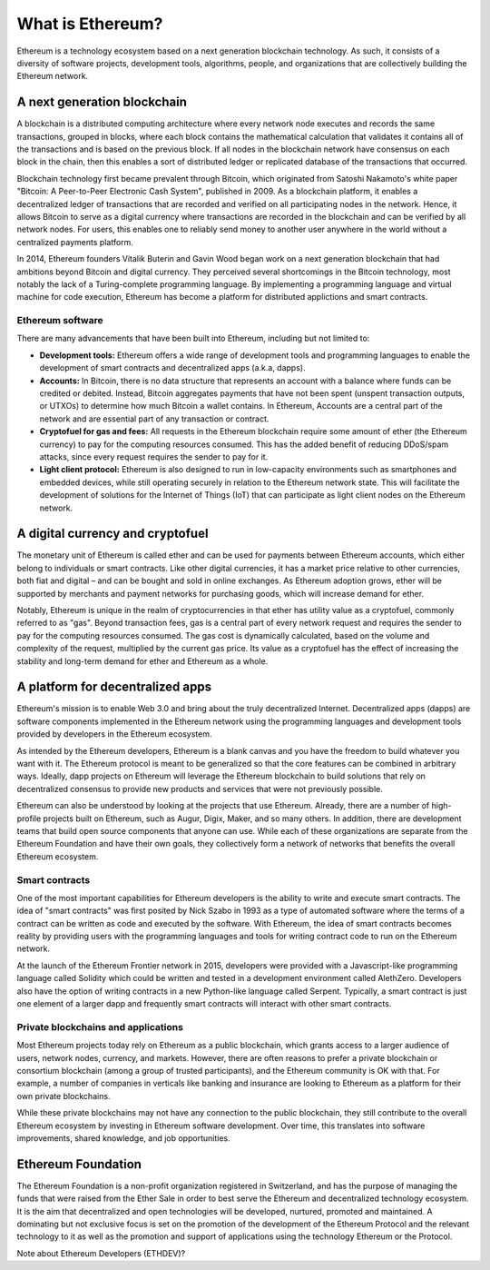 ********************************************************************************
What is Ethereum?
********************************************************************************

Ethereum is a technology ecosystem based on a next generation blockchain technology. As such, it consists of a diversity of software projects, development tools, algorithms, people, and organizations that are collectively building the Ethereum network.

A next generation blockchain
=======================================================================
A blockchain is a distributed computing architecture where every network node executes and records the same transactions, grouped in blocks, where each block contains the mathematical calculation that validates it contains all of the transactions and is based on the previous block. If all nodes in the blockchain network have consensus on each block in the chain, then this enables a sort of distributed ledger or replicated database of the transactions that occurred.  

Blockchain technology first became prevalent through Bitcoin, which originated from Satoshi Nakamoto's white paper "Bitcoin: A Peer-to-Peer Electronic Cash System", published in 2009.  As a blockchain platform, it enables a decentralized ledger of transactions that are recorded and verified on all participating nodes in the network. Hence, it allows Bitcoin to serve as a digital currency where transactions are recorded in the blockchain and can be verified by all network nodes. For users, this enables one to reliably send money to another user anywhere in the world without a centralized payments platform. 

In 2014, Ethereum founders Vitalik Buterin and Gavin Wood began work on a next generation blockchain that had ambitions beyond Bitcoin and digital currency. 
They perceived several shortcomings in the Bitcoin technology, most notably the lack of a Turing-complete programming language. By implementing a programming language and virtual machine for code execution, Ethereum has become a platform for distributed applictions and smart contracts. 

Ethereum software
---------------------------------------------------------------
There are many advancements that have been built into Ethereum, including but not limited to:

* **Development tools:** Ethereum offers a wide range of development tools and programming languages to enable the development of smart contracts and decentralized apps (a.k.a, dapps). 
* **Accounts:** In Bitcoin, there is no data structure that represents an account with a balance where funds can be credited or debited. Instead, Bitcoin aggregates payments that have not been spent (unspent transaction outputs, or UTXOs) to determine how much Bitcoin a wallet contains. In Ethereum, Accounts are a central part of the network and are essential part of any transaction or contract. 
* **Cryptofuel for gas and fees:** All requests in the Ethereum blockchain require some amount of ether (the Ethereum currency) to pay for the computing resources consumed. This has the added benefit of reducing DDoS/spam attacks, since every request requires the sender to pay for it.
* **Light client protocol:** Ethereum is also designed to run in low-capacity environments such as smartphones and embedded devices, while still operating securely in relation to the Ethereum network state. This will facilitate the development of solutions for the Internet of Things (IoT) that can participate as light client nodes on the Ethereum network.

A digital currency and cryptofuel
=======================================================================
The monetary unit of Ethereum is called ether and can be used for payments between Ethereum accounts, which either belong to individuals or smart contracts. Like other digital currencies, it has a market price relative to other currencies, both fiat and digital – and can be bought and sold in online exchanges. As Ethereum adoption grows, ether will be supported by merchants and payment networks for purchasing goods, which will increase demand for ether. 

Notably, Ethereum is unique in the realm of cryptocurrencies in that ether has utility value as a cryptofuel, commonly referred to as "gas". Beyond transaction fees, gas is a central part of every network request and requires the sender to pay for the computing resources consumed. The gas cost is dynamically calculated, based on the volume and complexity of the request, multiplied by the current gas price. Its value as a cryptofuel has the effect of increasing the stability and long-term  demand for ether and Ethereum as a whole. 


A platform for decentralized apps
=======================================================================
Ethereum's mission is to enable Web 3.0 and bring about the truly decentralized Internet. Decentralized apps (dapps) are software components implemented in the Ethereum network using the programming languages and development tools provided by developers in the Ethereum ecosystem. 

As intended by the Ethereum developers, Ethereum is a blank canvas and you have the freedom to build whatever you want with it. The Ethereum protocol is meant to be generalized so that the core features can be combined in arbitrary ways. Ideally, dapp projects on Ethereum will leverage the Ethereum blockchain to build solutions that rely on decentralized consensus to provide new products and services that were not previously possible.

Ethereum can also be understood by looking at the projects that use Ethereum. Already, there are a number of high-profile projects built on Ethereum, such as Augur, Digix, Maker, and so many others. In addition, there are development teams that build open source components that anyone can use.  While each of these organizations are separate from the Ethereum Foundation and have their own goals, they collectively form a network of networks that benefits the overall Ethereum ecosystem. 

Smart contracts
---------------------------------------------------------------
One of the most important capabilities for Ethereum developers is the ability to write and execute smart contracts. The idea of "smart contracts" was first posited by Nick Szabo in 1993 as a type of automated software where the terms of a contract can be written as code and executed by the software. With Ethereum, the idea of smart contracts becomes reality by providing users with the programming languages and tools for writing contract code to run on the Ethereum network.  

At the launch of the Ethereum Frontier network in 2015, developers were provided with a Javascript-like programming language called Solidity which could be written and tested in a development environment called AlethZero. Developers also have the option of writing contracts in a new Python-like language called Serpent. Typically, a smart contract is just one element of a larger dapp and frequently smart contracts will interact with other smart contracts.


Private blockchains and applications
---------------------------------------------------------------
Most Ethereum projects today rely on Ethereum as a public blockchain, which grants access to a larger audience of users, network nodes, currency, and markets.  However, there are often reasons to prefer a private blockchain or consortium blockchain (among a group of trusted participants), and the Ethereum community is OK with that. For example, a number of companies in verticals like banking and insurance are looking to Ethereum as a platform for their own private blockchains. 

While these private blockchains may not have any connection to the public blockchain, they still contribute to the overall Ethereum ecosystem by investing in Ethereum software development. Over time, this translates into software improvements, shared knowledge, and job opportunities.


Ethereum Foundation
=======================================================================
The Ethereum Foundation is a non-profit organization registered in Switzerland, and has the purpose of managing the funds that were raised from the Ether Sale in order to best serve the Ethereum and decentralized technology ecosystem. It is the aim that decentralized and open technologies will be developed, nurtured, promoted and maintained. A dominating but not exclusive focus is set on the promotion of the development of the Ethereum Protocol and the relevant technology to it as well as the promotion and support of applications using the technology Ethereum or the Protocol. 

Note about Ethereum Developers (ETHDEV)?






